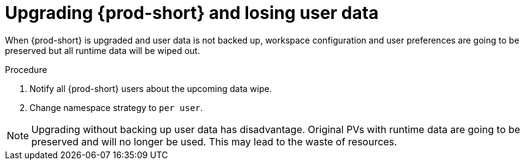 // Module included in the following assemblies:
//
// upgrading-{prod-id-short}-namespace-strategies-other-than-per-user

[id="upgrading-{prod-id-short}-and-losing-user-data_{context}"]

= Upgrading {prod-short} and losing user data

When {prod-short} is upgraded and user data is not backed up, workspace configuration and user preferences are going to be preserved but all runtime data will be wiped out.

.Procedure 

 . Notify all {prod-short} users about the upcoming data wipe. 
 . Change namespace strategy to `per user`.

NOTE: Upgrading without backing up user data has disadvantage. Original PVs with runtime data are going to be preserved and will no longer be used. This may lead to the waste of resources.
